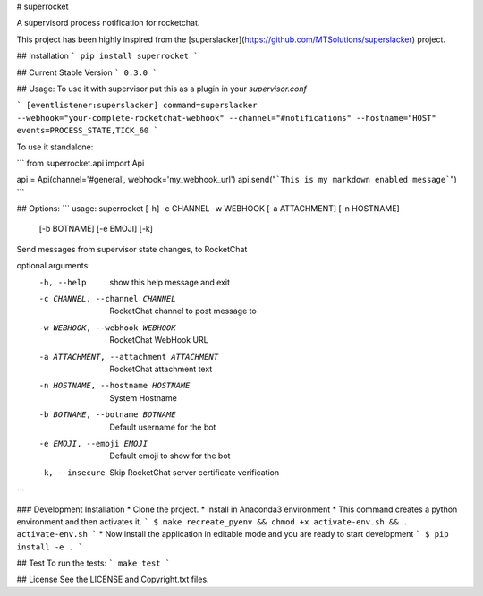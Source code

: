 # superrocket

A supervisord process notification for rocketchat.

This project has been highly inspired from the [superslacker](https://github.com/MTSolutions/superslacker) project.

## Installation
```
pip install superrocket
```

## Current Stable Version
```
0.3.0
```


## Usage:
To use it with supervisor put this as a plugin in your `supervisor.conf`

```
[eventlistener:superslacker]
command=superslacker --webhook="your-complete-rocketchat-webhook" --channel="#notifications" --hostname="HOST"
events=PROCESS_STATE,TICK_60
```

To use it standalone:

```
from superrocket.api import Api

api = Api(channel='#general', webhook='my_webhook_url')
api.send("```This is my markdown enabled message```")
```

## Options:
```
usage: superrocket [-h] -c CHANNEL -w WEBHOOK [-a ATTACHMENT] [-n HOSTNAME]
                   [-b BOTNAME] [-e EMOJI] [-k]

Send messages from supervisor state changes, to RocketChat

optional arguments:
  -h, --help            show this help message and exit
  -c CHANNEL, --channel CHANNEL
                        RocketChat channel to post message to
  -w WEBHOOK, --webhook WEBHOOK
                        RocketChat WebHook URL
  -a ATTACHMENT, --attachment ATTACHMENT
                        RocketChat attachment text
  -n HOSTNAME, --hostname HOSTNAME
                        System Hostname
  -b BOTNAME, --botname BOTNAME
                        Default username for the bot
  -e EMOJI, --emoji EMOJI
                        Default emoji to show for the bot
  -k, --insecure        Skip RocketChat server certificate verification
```


### Development Installation
* Clone the project.
* Install in Anaconda3 environment
* This command creates a python environment and then activates it.
```
$ make recreate_pyenv && chmod +x activate-env.sh && . activate-env.sh
```
* Now install the application in editable mode and you are ready to start development
```
$ pip install -e .
```

## Test
To run the tests:
```
make test
```

## License
See the LICENSE and Copyright.txt files.


